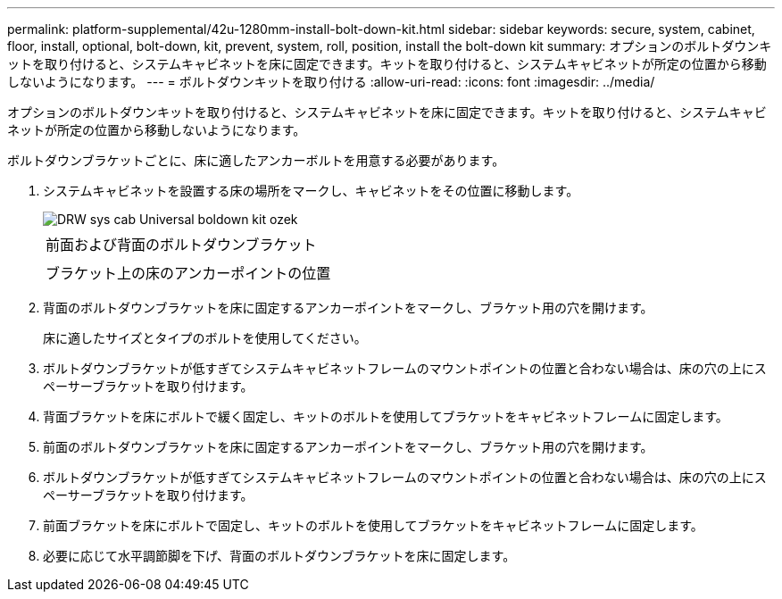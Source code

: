---
permalink: platform-supplemental/42u-1280mm-install-bolt-down-kit.html 
sidebar: sidebar 
keywords: secure, system, cabinet, floor, install, optional, bolt-down, kit, prevent, system, roll, position, install the bolt-down kit 
summary: オプションのボルトダウンキットを取り付けると、システムキャビネットを床に固定できます。キットを取り付けると、システムキャビネットが所定の位置から移動しないようになります。 
---
= ボルトダウンキットを取り付ける
:allow-uri-read: 
:icons: font
:imagesdir: ../media/


[role="lead"]
オプションのボルトダウンキットを取り付けると、システムキャビネットを床に固定できます。キットを取り付けると、システムキャビネットが所定の位置から移動しないようになります。

ボルトダウンブラケットごとに、床に適したアンカーボルトを用意する必要があります。

. システムキャビネットを設置する床の場所をマークし、キャビネットをその位置に移動します。
+
image::../media/drw_sys_cab_universal_boltdown_kit_ozeki.gif[DRW sys cab Universal boldown kit ozek]

+
|===


 a| 
image:../media/legend_icon_01.png[""]



 a| 
前面および背面のボルトダウンブラケット



 a| 
image:../media/legend_icon_02.png[""]



 a| 
ブラケット上の床のアンカーポイントの位置

|===
. 背面のボルトダウンブラケットを床に固定するアンカーポイントをマークし、ブラケット用の穴を開けます。
+
床に適したサイズとタイプのボルトを使用してください。

. ボルトダウンブラケットが低すぎてシステムキャビネットフレームのマウントポイントの位置と合わない場合は、床の穴の上にスペーサーブラケットを取り付けます。
. 背面ブラケットを床にボルトで緩く固定し、キットのボルトを使用してブラケットをキャビネットフレームに固定します。
. 前面のボルトダウンブラケットを床に固定するアンカーポイントをマークし、ブラケット用の穴を開けます。
. ボルトダウンブラケットが低すぎてシステムキャビネットフレームのマウントポイントの位置と合わない場合は、床の穴の上にスペーサーブラケットを取り付けます。
. 前面ブラケットを床にボルトで固定し、キットのボルトを使用してブラケットをキャビネットフレームに固定します。
. 必要に応じて水平調節脚を下げ、背面のボルトダウンブラケットを床に固定します。

